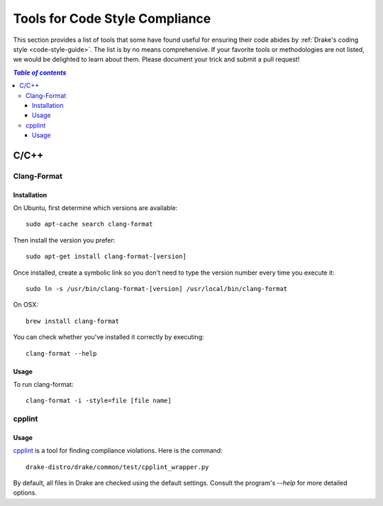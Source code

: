 .. _code-style-tools:

*******************************
Tools for Code Style Compliance
*******************************

This section provides a list of tools that some have found useful for ensuring their
code abides by :ref:`Drake's coding style <code-style-guide>`. The list is by no means comprehensive.
If your favorite tools or methodologies are not listed, we would be delighted to learn about them. Please
document your trick and submit a pull request!

.. contents:: `Table of contents`
   :depth: 3
   :local:

C/C++
=====

.. _code-style-tools-clang-format:

Clang-Format
------------

Installation
^^^^^^^^^^^^

On Ubuntu, first determine which versions are available::

    sudo apt-cache search clang-format

Then install the version you prefer::

    sudo apt-get install clang-format-[version]

Once installed, create a symbolic link so you don't need to type the version number every time you execute it::

    sudo ln -s /usr/bin/clang-format-[version] /usr/local/bin/clang-format

On OSX::

    brew install clang-format

You can check whether you've installed it correctly by executing::

    clang-format --help

Usage
^^^^^^^^^

To run clang-format::

    clang-format -i -style=file [file name]

cpplint
-------

Usage
^^^^^

`cpplint <https://github.com/google/styleguide/tree/gh-pages/cpplint>`_
is a tool for finding compliance violations. Here is the command::

    drake-distro/drake/common/test/cpplint_wrapper.py

By default, all files in Drake are checked using the default settings.
Consult the program's `--help` for more detailed options.

